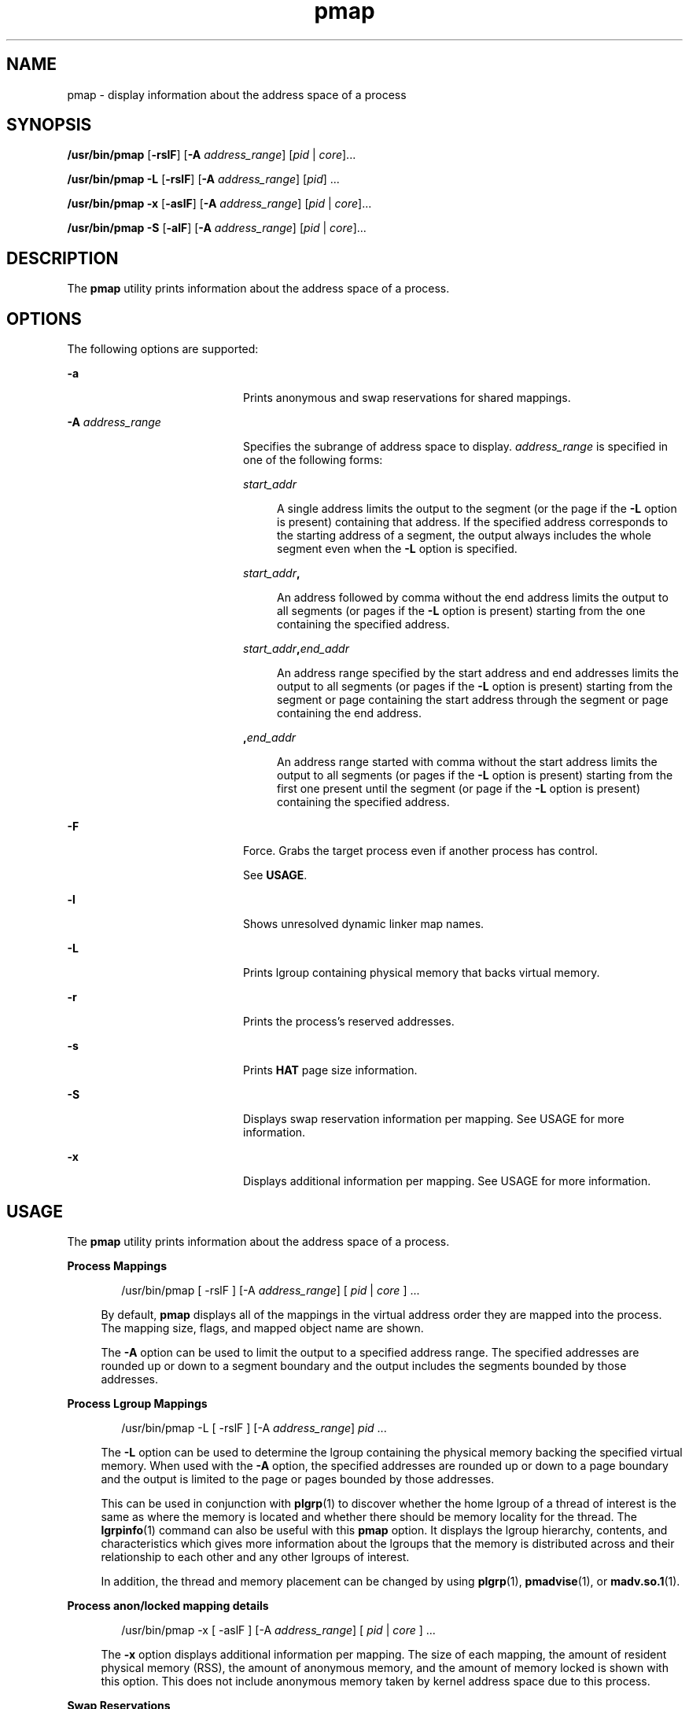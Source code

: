 '\" te
.\" Copyright (c) 1998, 2015, Oracle and/or its affiliates. All rights
.\"              reserved.
.TH pmap 1 "12 May 2015" "SunOS 5.11" "User Commands"
.SH NAME
pmap \- display information about the address space of a process
.SH SYNOPSIS
.LP
.nf
\fB/usr/bin/pmap\fR [\fB-rslF\fR] [\fB-A\fR \fIaddress_range\fR] [\fIpid\fR | \fIcore\fR]...
.fi

.LP
.nf
\fB/usr/bin/pmap\fR \fB-L\fR [\fB-rslF\fR] [\fB-A\fR \fIaddress_range\fR] [\fIpid\fR] ...
.fi

.LP
.nf
\fB/usr/bin/pmap\fR \fB-x\fR [\fB-aslF\fR] [\fB-A\fR \fIaddress_range\fR] [\fIpid\fR | \fIcore\fR]...
.fi

.LP
.nf
\fB/usr/bin/pmap\fR \fB-S\fR [\fB-alF\fR] [\fB-A\fR \fIaddress_range\fR] [\fIpid\fR | \fIcore\fR]...
.fi

.SH DESCRIPTION
.sp
.LP
The \fBpmap\fR utility prints information about the address space of a process.
.SH OPTIONS
.sp
.LP
The following options are supported:
.sp
.ne 2
.mk
.na
\fB\fB-a\fR\fR
.ad
.RS 20n
.rt  
Prints anonymous and swap reservations for shared mappings.
.RE

.sp
.ne 2
.mk
.na
\fB\fB-A\fR \fIaddress_range\fR\fR
.ad
.RS 20n
.rt  
Specifies the subrange of address space to display. \fIaddress_range\fR is specified in one of the following forms:
.sp
.ne 2
.mk
.na
\fB\fIstart_addr\fR\fR
.ad
.sp .6
.RS 4n
A single address limits the output to the segment (or the page if the \fB-L\fR option is present) containing that address. If the specified address corresponds to the starting address of a segment, the output always includes the whole segment even when the \fB-L\fR option is specified.
.RE

.sp
.ne 2
.mk
.na
\fB\fIstart_addr\fR\fB,\fR\fR
.ad
.sp .6
.RS 4n
An address followed by comma without the end address limits the output to all segments (or pages if the \fB-L\fR option is present) starting from the one containing the specified address. 
.RE

.sp
.ne 2
.mk
.na
\fB\fIstart_addr\fR\fB,\fR\fIend_addr\fR\fR
.ad
.sp .6
.RS 4n
An address range specified by the start address and end addresses limits the output to all segments (or pages if the \fB-L\fR option is present) starting from the segment or page containing the start address through the segment or page containing the end address. 
.RE

.sp
.ne 2
.mk
.na
\fB\fB,\fR\fIend_addr\fR\fR
.ad
.sp .6
.RS 4n
An address range started with comma without the start address limits the output to all segments (or pages if the \fB-L\fR option is present) starting from the first one present until the segment (or page if the \fB-L\fR option is present) containing the specified address.
.RE

.RE

.sp
.ne 2
.mk
.na
\fB\fB-F\fR\fR
.ad
.RS 20n
.rt  
Force. Grabs the target process even if another process has control.
.sp
See \fBUSAGE\fR.
.RE

.sp
.ne 2
.mk
.na
\fB\fB-l\fR\fR
.ad
.RS 20n
.rt  
Shows unresolved dynamic linker map names.
.RE

.sp
.ne 2
.mk
.na
\fB\fB-L\fR\fR
.ad
.RS 20n
.rt  
Prints lgroup containing physical memory that backs virtual memory. 
.RE

.sp
.ne 2
.mk
.na
\fB\fB-r\fR\fR
.ad
.RS 20n
.rt  
Prints the process's reserved addresses.
.RE

.sp
.ne 2
.mk
.na
\fB\fB-s\fR\fR
.ad
.RS 20n
.rt  
Prints \fBHAT\fR page size information.
.RE

.sp
.ne 2
.mk
.na
\fB\fB-S\fR\fR
.ad
.RS 20n
.rt  
Displays swap reservation information per mapping. See USAGE for more information.
.RE

.sp
.ne 2
.mk
.na
\fB\fB-x\fR\fR
.ad
.RS 20n
.rt  
Displays additional information per mapping. See USAGE for more information.
.RE

.SH USAGE
.sp
.LP
The \fBpmap\fR utility prints information about the address space of a process.
.sp
.ne 2
.mk
.na
\fBProcess Mappings\fR
.ad
.sp .6
.RS 4n
.sp
.in +2
.nf
/usr/bin/pmap [ -rslF ] [-A \fIaddress_range\fR] [ \fIpid\fR | \fIcore\fR ] ...
.fi
.in -2
.sp

By default, \fBpmap\fR displays all of the mappings in the virtual address order they are mapped into the process. The mapping size, flags, and mapped object name are shown.
.sp
The \fB-A\fR option can be used to limit the output to a specified address range. The specified addresses are rounded up or down to a segment boundary and the output includes the segments bounded by those addresses.
.RE

.sp
.ne 2
.mk
.na
\fBProcess Lgroup Mappings\fR
.ad
.sp .6
.RS 4n
.sp
.in +2
.nf
/usr/bin/pmap -L [ -rslF ] [-A \fIaddress_range\fR] \fIpid\fR ...
.fi
.in -2
.sp

The \fB-L\fR option can be used to determine the lgroup containing the physical memory backing the specified virtual memory. When used with the \fB-A\fR option, the specified addresses are rounded up or down to a page boundary and the output is limited to the page or pages bounded by those addresses.
.sp
This can be used in conjunction with \fBplgrp\fR(1) to discover whether the home lgroup of a thread of interest is the same as where the memory is located and whether there should be memory locality for the thread. The \fBlgrpinfo\fR(1) command can also be useful with this \fBpmap\fR option. It displays the lgroup hierarchy, contents, and characteristics which gives more information about the lgroups that the memory is distributed across and their relationship to each other and any other lgroups of interest.
.sp
In addition, the thread and memory placement can be changed by using \fBplgrp\fR(1), \fBpmadvise\fR(1), or \fBmadv.so.1\fR(1).
.RE

.sp
.ne 2
.mk
.na
\fBProcess anon/locked mapping details\fR
.ad
.sp .6
.RS 4n
.sp
.in +2
.nf
/usr/bin/pmap -x [ -aslF ] [-A \fIaddress_range\fR] [ \fIpid\fR | \fIcore\fR ] ...
.fi
.in -2
.sp

The \fB-x\fR option displays additional information per mapping. The size of each mapping, the amount of resident physical memory (RSS), the amount of anonymous memory, and the amount of memory locked is shown with this option. This does not include anonymous memory taken by kernel address space due to this process.
.RE

.sp
.ne 2
.mk
.na
\fBSwap Reservations\fR
.ad
.sp .6
.RS 4n
.sp
.in +2
.nf
/usr/bin/pmap -S [ -alF ] [-A \fIaddress_range\fR] [ \fIpid\fR | \fIcore\fR ] ...
.fi
.in -2
.sp

The \fB-S\fR option displays swap reservation information per mapping.
.RE

.sp
.LP
Caution should be exercised when using the \fB-F\fR flag. Imposing two controlling processes on one victim process can lead to chaos. Safety is assured only if the primary controlling process, typically a debugger, has stopped the victim process and the primary controlling process is doing nothing at the moment of application of the \fBproc\fR tool in question.
.SH DISPLAY FORMATS
.sp
.LP
One line of output is printed for each mapping within the process, unless the -\fB-s\fR or -\fB-L\fR option is specified. With \fB-s\fR option, one line is printed for a contiguous mapping of each hardware translation page size. With \fB-L\fR option one line is printed for a contiguous mapping belonging to the same lgroup. With both \fB-L\fR and \fB-s\fR options, one line is printed for a contiguous mapping of each hardware translation page size belonging to the same lgroup. The column headings are shown in parentheses below.
.sp
.ne 2
.mk
.na
\fBVirtual Address (\fBAddress\fR)\fR
.ad
.sp .6
.RS 4n
The first column of output represents the starting virtual address of each mapping. Virtual addresses are displayed in ascending order.
.RE

.sp
.ne 2
.mk
.na
\fBVirtual Mapping Size (\fBKbytes\fR)\fR
.ad
.sp .6
.RS 4n
The virtual size in kilobytes of each mapping.
.RE

.sp
.ne 2
.mk
.na
\fBResident Physical Memory (\fBRSS\fR)\fR
.ad
.sp .6
.RS 4n
The amount of physical memory in kilobytes that is resident for each mapping, including that which is shared with other address spaces.
.RE

.sp
.ne 2
.mk
.na
\fBAnonymous Memory (\fBAnon\fR)\fR
.ad
.sp .6
.RS 4n
The number of pages, counted by using the system page size, of anonymous memory associated with the specified mapping. Anonymous memory shared with other address spaces is not included, unless the \fB-a\fR option is specified.
.sp
Anonymous memory is reported for the process heap, stack, for 'copy on write' pages with mappings mapped with \fBMAP_PRIVATE\fR (see \fBmmap\fR(2)).
.RE

.sp
.ne 2
.mk
.na
\fBLocked (\fBLocked\fR)\fR
.ad
.sp .6
.RS 4n
The number of pages locked within the mapping. Typical examples are memory locked with \fBmlock()\fR and System V shared memory created with \fBSHM_SHARE_MMU\fR.
.RE

.sp
.ne 2
.mk
.na
\fBPermissions/Flags (\fBMode\fR)\fR
.ad
.sp .6
.RS 4n
The virtual memory permissions are shown for each mapping. Valid permissions are:
.sp
.ne 2
.mk
.na
\fB\fBr:\fR\fR
.ad
.RS 6n
.rt  
The mapping can be read by the process.
.RE

.sp
.ne 2
.mk
.na
\fB\fBw:\fR\fR
.ad
.RS 6n
.rt  
The mapping can be written by the process.
.RE

.sp
.ne 2
.mk
.na
\fB\fBx:\fR\fR
.ad
.RS 6n
.rt  
Instructions that reside within the mapping can be executed by the process.
.RE

Flags showing additional information for each mapping can be displayed:
.sp
.ne 2
.mk
.na
\fB\fBs:\fR\fR
.ad
.RS 8n
.rt  
The mapping is shared such that changes made in the observed address space are committed to the mapped file, and are visible from all other processes sharing the mapping.
.RE

.sp
.ne 2
.mk
.na
\fB\fBR:\fR\fR
.ad
.RS 8n
.rt  
Swap space is not reserved for this mapping. Mappings created with \fBMAP_NORESERVE\fR and System V \fBISM\fR shared memory mappings do not reserve swap space.
.RE

.sp
.ne 2
.mk
.na
\fB\fB*:\fR\fR
.ad
.RS 8n
.rt  
The data for the mapping is not present in the core file (only applicable when applied to a core file). See \fBcoreadm\fR(1M) for information on configuring core file content.
.RE

.sp
.ne 2
.mk
.na
\fB\fBI/E:\fR\fR
.ad
.RS 8n
.rt  
The mapping has prune requests active and will be included or excluded from the core file. 'I' indicates inclusion whereas, 'E' indicates exclusion.
.RE

.RE

.sp
.ne 2
.mk
.na
\fBLgroup (\fBLgrp\fR)\fR
.ad
.sp .6
.RS 4n
The lgroup containing the physical memory that backs the specified mapping.
.RE

.sp
.ne 2
.mk
.na
\fBMapping Name (\fBMapped File\fR)\fR
.ad
.sp .6
.RS 4n
A descriptive name for each mapping. The following major types of names are displayed for mappings:
.RS +4
.TP
.ie t \(bu
.el o
\fBA mapped file:\fR For mappings between a process and a file, the \fBpmap\fR command attempts to resolve the file name for each mapping. If the file name cannot be resolved, \fBpmap\fR displays the major and minor number of the device containing the file, and the file system inode number of the file.
.RE
.RS +4
.TP
.ie t \(bu
.el o
\fBAnonymous memory:\fR Memory not relating to any named object or file within the file system is reported as \fB[ anon ]\fR.
.sp
The \fBpmap\fR command displays common names for certain known anonymous memory mappings:
.RS

.sp
.ne 2
.mk
.na
\fB\fB[ heap ]\fR\fR
.ad
.RS 22n
.rt  
The mapping is the process heap.
.RE

.sp
.ne 2
.mk
.na
\fB\fB[ stack ]\fR\fR
.ad
.RS 22n
.rt  
The mapping is the main stack.
.RE

.sp
.ne 2
.mk
.na
\fB\fB[ stack tid=\fIn\fR ]\fR\fR
.ad
.RS 22n
.rt  
The mapping is the stack for thread \fIn\fR.
.RE

.sp
.ne 2
.mk
.na
\fB\fB[ altstack tid=\fIn\fR ]\fR\fR
.ad
.RS 22n
.rt  
The mapping is used as the alternate signal stack for thread \fIn\fR.
.RE

.RE

If the common name for the mapping is unknown, \fBpmap\fR displays \fB[ anon ]\fR as the mapping name.
.RE
.RS +4
.TP
.ie t \(bu
.el o
\fBSystem V Shared Memory:\fR Mappings created using System V shared memory system calls are reported with the names shown below:
.RS

.sp
.ne 2
.mk
.na
\fB\fBshmid=n:\fR\fR
.ad
.RS 17n
.rt  
The mapping is a System V shared memory mapping. The shared memory identifier that the mapping was created with is reported.
.RE

.sp
.ne 2
.mk
.na
\fB\fBism shmid=n:\fR\fR
.ad
.RS 17n
.rt  
The mapping is an "Intimate Shared Memory" variant of System V shared memory. \fBISM\fR mappings are created with the \fBSHM_SHARE_MMU\fR flag set, in accordance with \fBshmat\fR(2) (see \fBshmop\fR(2)).
.RE

.sp
.ne 2
.mk
.na
\fB\fBdism shmid=n:\fR\fR
.ad
.RS 17n
.rt  
The mapping is a pageable variant of \fBISM\fR. Pageable \fBISM\fR is created with the \fBSHM_PAGEABLE\fR flag set in accordance with \fBshmat\fR(2) (see \fBshmop\fR(2)).
.RE

.sp
.ne 2
.mk
.na
\fB\fBosm shmid=n:\fR\fR
.ad
.RS 17n
.rt  
The mapping is an "optimized shared memory" (OSM) variant of ISM, and was created using \fBshmget_osm\fR(2).
.RE

.RE

.RE
.RS +4
.TP
.ie t \(bu
.el o
Reserved Virtual Address: Ranges are reported as [ \fBreserved\fR ] and are created to prevent the kernel from choosing addresses within the Reserved range to satisfy non-fixed address memory mapping operations (\fBmmap\fR(2) and \fBshmat\fR(2)). Fixed address mapping operations can map on top of the Reserved VA range in which case the Mapping Name changes to that of the new mapping. When the fixed address mapping is unmapped, the address range reverts back to [ \fBreserved\fR ].
.sp
Unlike other mapping types, Reserved VA ranges can occupy any location in the process' address space including 'invalid' locations, such as the VA hole. For more information, see MC_RESERVE_AS in \fBmemcntl\fR(2).
.RE
.RS +4
.TP
.ie t \(bu
.el o
\fBOther:\fR Mappings of other objects, including devices such as frame buffers. No mapping name is shown for other mapped objects.
.RE
.RE

.sp
.ne 2
.mk
.na
\fBPage Size (\fBPgsz\fR)\fR
.ad
.sp .6
.RS 4n
The page size in kilobytes that is used for hardware address translation for this mapping. See \fBmemcntl\fR(2) for further information.
.RE

.sp
.ne 2
.mk
.na
\fBSwap Space (\fBSwap\fR)\fR
.ad
.sp .6
.RS 4n
The amount of swap space in kilobytes that is reserved for this mapping. That is, swap space that is deducted from the total available pool of reservable swap space that is displayed with the command \fBswap\fR \fB-s\fR. See \fBswap\fR(1M).
.RE

.SH EXAMPLES
.LP
\fBExample 1 \fRDisplaying Process Mappings
.sp
.LP
By default, \fBpmap\fR prints one line for each mapping within the address space of the target process. The following example displays the address space of a typical bourne shell:

.sp
.in +2
.nf
example$ pmap 102905

102905:    sh

00010000    192K r-x--  /usr/bin/ksh

00040000      8K rwx--  /usr/bin/ksh

00042000     40K rwx--    [ heap ]

FF180000    664K r-x--  /usr/lib/libc.so.1

FF236000     24K rwx--  /usr/lib/libc.so.1

FF23C000      8K rwx--  /usr/lib/libc.so.1

FF250000      8K rwx--    [ anon ]

FF260000     16K r-x--  /usr/lib/en_US.ISO8859-1.so.2

FF272000     16K rwx--  /usr/lib/en_US.ISO8859-1.so.2

FF280000    560K r-x--  /usr/lib/libnsl.so.1

FF31C000     32K rwx--  /usr/lib/libnsl.so.1

FF324000     32K rwx--  /usr/lib/libnsl.so.1

FF350000     16K r-x--  /usr/lib/libmp.so.2

FF364000      8K rwx--  /usr/lib/libmp.so.2

FF380000     40K r-x--  /usr/lib/libsocket.so.1

FF39A000      8K rwx--  /usr/lib/libsocket.so.1

FF3A0000      8K r-x--  /usr/lib/libdl.so.1

FF3B0000      8K rwx--    [ anon ]

FF3C0000    152K r-x--  /usr/lib/ld.so.1

FF3F6000      8K rwx--  /usr/lib/ld.so.1

FFBFC000     16K rw---    [ stack ]

 total     1864
.fi
.in -2
.sp

.LP
\fBExample 2 \fRDisplaying Memory Allocation and Mapping Types
.sp
.LP
The \fB-x\fR option can be used to provide information about the memory allocation and mapping types per mapping. The amount of resident, non-shared anonymous, and locked memory is shown for each mapping:

.sp
.in +2
.nf
example$ pmap -x 102908

102908:   sh

Address   Kbytes     RSS    Anon  Locked Mode   Mapped File

00010000      88      88       -       - r-x--  sh

00036000       8       8       8       - rwx--  sh

00038000      16      16      16       - rwx--    [ heap ]

FF260000      16      16       -       - r-x--  en_US.ISO8859-1.so.2

FF272000      16      16       -       - rwx--  en_US.ISO8859-1.so.2

FF280000     664     624       -       - r-x--  libc.so.1

FF336000      32      32       8       - rwx--  libc.so.1

FF380000      24      24       -       - r-x--  libgen.so.1

FF396000       8       8       -       - rwx--  libgen.so.1

FF3A0000       8       8       -       - r-x--  libdl.so.1

FF3B0000       8       8       8       - rwx--    [ anon ]

FF3C0000     152     152       -       - r-x--  ld.so.1

FF3F6000       8       8       8       - rwx--  ld.so.1

FFBFE000       8       8       8       - rw---    [ stack ]

--------   -----   -----   -----   ------

total Kb    1056    1016      56       -
.fi
.in -2
.sp

.sp
.LP
The amount of incremental memory used by each additional instance of a process can be estimated by using the resident and anonymous memory counts of each mapping.

.sp
.LP
In the above example, the bourne shell has a resident memory size of 1016Kbytes. However, a large amount of the physical memory used by the shell is shared with other instances of shell. Another identical instance of the shell shares physical memory with the other shell where possible, and allocate anonymous memory for any non-shared portion. In the above example, each additional bourne shell uses approximately 56Kbytes of additional physical memory.

.sp
.LP
A more complex example shows the output format for a process containing different mapping types. In this example, the mappings are as follows:

.sp
.in +2
.nf
0001000: Executable text, mapped from 'maps' program



0002000: Executable data, mapped from 'maps' program



0002200: Program heap





0300000: A mapped file, mapped MAP_SHARED

0400000: A mapped file, mapped MAP_PRIVATE



0500000: A mapped file, mapped MAP_PRIVATE | MAP_NORESERVE



0600000: Anonymous memory, created by mapping /dev/zero



0700000: Anonymous memory, created by mapping /dev/zero

         with MAP_NORESERVE



0800000: A DISM shared memory mapping, created with SHM_PAGEABLE

         with 8MB locked via mlock(2)



0900000: A DISM shared memory mapping, created with SHM_PAGEABLE,

         with 4MB of its pages touched.



0A00000: A DISM shared memory mapping, created with SHM_PAGEABLE,

         with none of its pages touched.



0B00000: An ISM shared memory mapping, created with SHM_SHARE_MMU
.fi
.in -2
.sp

.sp
.in +2
.nf
example$ pmap -x 15492

15492:  ./maps

 Address  Kbytes     RSS    Anon  Locked Mode   Mapped File

00010000       8       8       -       - r-x--  maps

00020000       8       8       8       - rwx--  maps

00022000   20344   16248   16248       - rwx--    [ heap ]

03000000    1024    1024       -       - rw-s-  dev:0,2 ino:4628487

04000000    1024    1024     512       - rw---  dev:0,2 ino:4628487

05000000    1024    1024     512       - rw--R  dev:0,2 ino:4628487

06000000    1024    1024    1024       - rw---    [ anon ]

07000000     512     512     512       - rw--R    [ anon ]

08000000    8192    8192       -    8192 rwxs-    [ dism shmid=0x5]

09000000    8192    4096       -       - rwxs-    [ dism shmid=0x4]

0A000000    8192    8192       -    8192 rwxsR    [ ism shmid=0x2 ]

0B000000    8192    8192       -    8192 rwxsR    [ ism shmid=0x3 ]

FF280000     680     672       -       - r-x--  libc.so.1

FF33A000      32      32      32       - rwx--  libc.so.1

FF3A0000       8       8       -       - r-x--  libdl.so.1

FF3B0000       8       8       8       - rwx--    [ anon ]

FF3C0000     152     152       -       - r-x--  ld.so.1

FF3F6000       8       8       8       - rwx--  ld.so.1

FFBFA000      24      24      24       - rwx--    [ stack ]

-------- ------- ------- ------- -------

total Kb   50456   42256   18888   16384
.fi
.in -2
.sp

.LP
\fBExample 3 \fRDisplaying Page Size Information
.sp
.LP
The \fB-s\fR option can be used to display the hardware translation page sizes for each portion of the address space. (See \fBmemcntl\fR(2) for futher information on Solaris multiple page size support).

.sp
.LP
In the example below, we can see that the majority of the mappings are using an 8K-Byte page size, while the heap is using a 4M-Byte page size.

.sp
.LP
Notice that non-contiguous regions of resident pages of the same page size are reported as separate mappings. In the example below, the \fBlibc.so\fR library is reported as separate mappings, since only some of the \fBlibc.so\fR text is resident:

.sp
.in +2
.nf
example$ pmap -xs 15492

15492:  ./maps

 Address  Kbytes     RSS    Anon  Locked Pgsz Mode   Mapped File

00010000       8       8       -       -   8K r-x--  maps

00020000       8       8       8       -   8K rwx--  maps

00022000    3960    3960    3960       -   8K rwx--    [ heap ]

00400000    8192    8192    8192       -   4M rwx--    [ heap ]

00C00000    4096       -       -       -    - rwx--    [ heap ]

01000000    4096    4096    4096       -   4M rwx--    [ heap ]

03000000    1024    1024       -       -   8K rw-s-  dev:0,2 ino:4628487

04000000     512     512     512       -   8K rw---  dev:0,2 ino:4628487

04080000     512     512       -       -    - rw---  dev:0,2 ino:4628487

05000000     512     512     512       -   8K rw--R  dev:0,2 ino:4628487

05080000     512     512       -       -    - rw--R  dev:0,2 ino:4628487

06000000    1024    1024    1024       -   8K rw---    [ anon ]

07000000     512     512     512       -   8K rw--R    [ anon ]

08000000    8192    8192       -    8192    - rwxs-    [ dism shmid=0x5 ]

09000000    4096    4096       -       -   8K rwxs-    [ dism shmid=0x4 ]

0A000000    4096       -       -       -    - rwxs-    [ dism shmid=0x2 ]

0B000000    8192    8192       -    8192   4M rwxsR    [ ism shmid=0x3 ]

FF280000     136     136       -       -   8K r-x--  libc.so.1

FF2A2000     120     120       -       -    - r-x--  libc.so.1

FF2C0000     128     128       -       -   8K r-x--  libc.so.1

FF2E0000     200     200       -       -    - r-x--  libc.so.1

FF312000      48      48       -       -   8K r-x--  libc.so.1

FF31E000      48      40       -       -    - r-x--  libc.so.1

FF33A000      32      32      32       -   8K rwx--  libc.so.1

FF3A0000       8       8       -       -   8K r-x--  libdl.so.1

FF3B0000       8       8       8       -   8K rwx--    [ anon ]

FF3C0000     152     152       -       -   8K r-x--  ld.so.1

FF3F6000       8       8       8       -   8K rwx--  ld.so.1

FFBFA000      24      24      24       -   8K rwx--    [ stack ]

     -------- ------- ------- ------- -------

total Kb   50456   42256   18888   16384
.fi
.in -2
.sp

.LP
\fBExample 4 \fRDisplaying Swap Reservations
.sp
.LP
The \fB-S\fR option can be used to describe the swap reservations for a process. The amount of swap space reserved is displayed for each mapping within the process. Swap reservations are reported as zero for shared mappings, since they are accounted for only once system wide.

.sp
.in +2
.nf
example$ pmap -S 15492

15492:  ./maps

 Address  Kbytes    Swap Mode   Mapped File

00010000       8       - r-x--  maps

00020000       8       8 rwx--  maps

00022000   20344   20344 rwx--    [ heap ]

03000000    1024       - rw-s-  dev:0,2 ino:4628487

04000000    1024    1024 rw---  dev:0,2 ino:4628487

05000000    1024     512 rw--R  dev:0,2 ino:4628487

06000000    1024    1024 rw---    [ anon ]

07000000     512     512 rw--R    [ anon ]

08000000    8192       - rwxs-    [ dism shmid=0x5]

09000000    8192       - rwxs-    [ dism shmid=0x4]

0A000000    8192       - rwxs-    [ dism shmid=0x2]

0B000000    8192       - rwxsR    [ ism shmid=0x3]

FF280000     680       - r-x--  libc.so.1

FF33A000      32      32 rwx--  libc.so.1

FF3A0000       8       - r-x--  libdl.so.1

FF3B0000       8       8 rwx--    [ anon ]

FF3C0000     152       - r-x--  ld.so.1

FF3F6000       8       8 rwx--  ld.so.1

FFBFA000      24      24 rwx--    [ stack ]

-------- ------- -------

total Kb   50456   23496
.fi
.in -2
.sp

.sp
.LP
The swap reservation information can be used to estimate the amount of virtual swap used by each additional process. Each process consumes virtual swap from a global virtual swap pool. Global swap reservations are reported by the '\fBavail\fR' field of the \fBswap\fR(1M) command.

.LP
\fBExample 5 \fRLabeling Stacks in a Multi-threaded Process
.sp
.in +2
.nf
example$ pmap 121969

121969: ./stacks

00010000       8K r-x--  /tmp/stacks

00020000       8K rwx--  /tmp/stacks

FE8FA000       8K rwx-R    [ stack tid=11 ]

FE9FA000       8K rwx-R    [ stack tid=10 ]

FEAFA000       8K rwx-R    [ stack tid=9 ]

FEBFA000       8K rwx-R    [ stack tid=8 ]

FECFA000       8K rwx-R    [ stack tid=7 ]

FEDFA000       8K rwx-R    [ stack tid=6 ]

FEEFA000       8K rwx-R    [ stack tid=5 ]

FEFFA000       8K rwx-R    [ stack tid=4 ]

FF0FA000       8K rwx-R    [ stack tid=3 ]

FF1FA000       8K rwx-R    [ stack tid=2 ]

FF200000      64K rw---    [ altstack tid=8 ]

FF220000      64K rw---    [ altstack tid=4 ]

FF240000     112K rw---    [ anon ]

FF260000      16K rw---    [ anon ]

FF280000     672K r-x--  /usr/lib/libc.so.1

FF338000      24K rwx--  /usr/lib/libc.so.1

FF33E000       8K rwx--  /usr/lib/libc.so.1

FF35A000       8K rwxs-    [ anon ]

FF360000     104K r-x--  /usr/lib/libthread.so.1

FF38A000       8K rwx--  /usr/lib/libthread.so.1

FF38C000       8K rwx--  /usr/lib/libthread.so.1

FF3A0000       8K r-x--  /usr/lib/libdl.so.1

FF3B0000       8K rwx--    [ anon ]

FF3C0000     152K r-x--  /usr/lib/ld.so.1

FF3F6000       8K rwx--  /usr/lib/ld.so.1

FFBFA000      24K rwx--    [ stack ]

 total      1384
.fi
.in -2
.sp

.LP
\fBExample 6 \fRDisplaying lgroup Memory Allocation
.sp
.LP
The following example displays lgroup memory allocation by mapping:

.sp
.in +2
.nf
example$ pmap -L `pgrep nscd`

100095: /usr/sbin/nscd

00010000       8K r-x--   2 /usr/sbin/nscd

00012000      48K r-x--   1 /usr/sbin/nscd

0002E000       8K rwx--   2 /usr/sbin/nscd

00030000      16K rwx--   2   [ heap ]

00034000       8K rwx--   1   [ heap ]

         .

         .

         .

FD80A000      24K rwx--   2   [ anon ]

FD820000       8K r-x--   2 /lib/libmd5.so.1

FD840000      16K r-x--   1 /lib/libmp.so.2

FD860000       8K r-x--   2 /usr/lib/straddr.so.2

FD872000       8K rwx--   1 /usr/lib/straddr.so.2

FD97A000       8K rw--R   1   [ stack tid=24 ]

FD990000       8K r-x--   2 /lib/nss_nis.so.1

FD992000      16K r-x--   1 /lib/nss_nis.so.1

FD9A6000       8K rwx--   1 /lib/nss_nis.so.1

FD9C0000       8K rwx--   2   [ anon ]

FD9D0000       8K r-x--   2 /lib/nss_files.so.1

FD9D2000      16K r-x--   1 /lib/nss_files.so.1

FD9E6000       8K rwx--   2 /lib/nss_files.so.1

FDAFA000       8K rw--R   2   [ stack tid=23 ]

FDBFA000       8K rw--R   1   [ stack tid=22 ]

FDCFA000       8K rw--R   1   [ stack tid=21 ]

FDDFA000       8K rw--R   1   [ stack tid=20 ]

    .

    .

    .

FEFFA000       8K rw--R   1   [ stack tid=2 ]

FF000000       8K rwx--   2   [ anon ]

FF004000      16K rwx--   1   [ anon ]

FF00A000      16K rwx--   1   [ anon ]

    .

    .

    .

FF3EE000       8K rwx--   2 /lib/ld.so.1

FFBFE000       8K rw---   2   [ stack ]

 total      2968K




.fi
.in -2
.sp

.SH EXIT STATUS
.sp
.LP
The following exit values are returned:
.sp
.ne 2
.mk
.na
\fB\fB0\fR\fR
.ad
.RS 12n
.rt  
Successful operation.
.RE

.sp
.ne 2
.mk
.na
\fBnon-zero\fR
.ad
.RS 12n
.rt  
An error has occurred.
.RE

.SH FILES
.sp
.ne 2
.mk
.na
\fB\fB/proc/*\fR\fR
.ad
.RS 19n
.rt  
process files
.RE

.sp
.ne 2
.mk
.na
\fB\fB/usr/proc/lib/*\fR\fR
.ad
.RS 19n
.rt  
\fBproc\fR tools supporting files
.RE

.SH ATTRIBUTES
.sp
.LP
See \fBattributes\fR(5) for descriptions of the following attributes:
.sp

.sp
.TS
tab() box;
cw(2.75i) |cw(2.75i) 
lw(2.75i) |lw(2.75i) 
.
ATTRIBUTE TYPEATTRIBUTE VALUE
_
Availabilitysystem/core-os
_
Interface StabilitySee below.
.TE

.sp
.LP
The command syntax is Committed. The \fB-L\fR option and the output formats are Uncommitted.
.SH SEE ALSO
.sp
.LP
\fBldd\fR(1), \fBlgrpinfo\fR(1), \fBmadv.so.1\fR(1), \fBmdb\fR(1), \fBplgrp\fR(1), \fBpmadvise\fR(1), \fBproc\fR(1), \fBps\fR(1), \fBcoreadm\fR(1M), \fBprstat\fR(1M), \fBswap\fR(1M), \fBshmget_osm\fR(2), \fBmmap\fR(2), \fBmemcntl\fR(2), \fBmeminfo\fR(2), \fBshmop\fR(2), \fBdlopen\fR(3C), \fBproc\fR(4), \fBattributes\fR(5)
